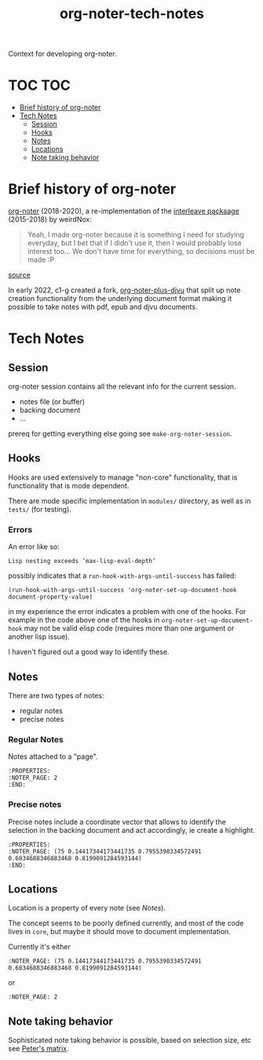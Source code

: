 :PROPERTIES:
:ID:       4333050B-D293-4A41-8A14-00E6248FD17B
:DRILL_LAST_INTERVAL: -1.0
:DRILL_REPEATS_SINCE_FAIL: 1
:DRILL_TOTAL_REPEATS: 1
:DRILL_FAILURE_COUNT: 1
:DRILL_AVERAGE_QUALITY: 1.0
:DRILL_EASE: 2.5
:NEXT_REVIEW: [2022-12-29 Thu]
:MATURITY: seedling
:LAST_REVIEW: [2022-12-30 Fri]
:END:
#+title: org-noter-tech-notes
#+filetags: :seedling:

Context for developing org-noter.

* TOC :TOC:
- [[#brief-history-of-org-noter][Brief history of org-noter]]
- [[#tech-notes][Tech Notes]]
  - [[#session][Session]]
  - [[#hooks][Hooks]]
  - [[#notes][Notes]]
  - [[#locations][Locations]]
  - [[#note-taking-behavior][Note taking behavior]]

* Brief history of org-noter

[[https://github.com/weirdNox/org-noter][org-noter]] (2018-2020), a re-implementation of the [[https://github.com/rudolfochrist/interleave/][interleave packaage]] (2015-2018) by weirdNox:

#+begin_quote
Yeah, I made org-noter because it is something I need for studying everyday, but I bet that if I didn't use it, then I would probably lose interest too... We don't have time for everything, so decisions must be made :P
#+end_quote

 [[https://github.com/rudolfochrist/interleave/issues/55][source]]

In early 2022, c1-g created a fork, [[https://github.com/c1-g/org-noter-plus-djvu][org-noter-plus-djvu]] that split up note creation functionality from the underlying document format making it possible to take notes with pdf, epub and djvu documents.


* Tech Notes

** Session
org-noter session contains all the relevant info for the current session.
- notes file (or buffer)
- backing document
- ...

prereq for getting everything else going see =make-org-noter-session=.

** Hooks
Hooks are used extensively to manage "non-core" functionality, that is functionality that is mode dependent.

There are mode specific implementation in =modules/= directory, as well as in =tests/= (for testing).


*** Errors
An error like so:
#+begin_src shell
  Lisp nesting exceeds ‘max-lisp-eval-depth’
#+end_src

possibly indicates that a ~run-hook-with-args-until-success~ has failed:

#+begin_src elisp
  (run-hook-with-args-until-success 'org-noter-set-up-document-hook document-property-value)
#+end_src

in my experience the error indicates a problem with one of the hooks. For example in the code above one of the hooks in =org-noter-set-up-document-hook= may not be valid elisp code (requires more than one argument or another lisp issue).

I haven't figured out a good way to identify these.

** Notes

There are two types of notes:

- regular notes
- precise notes



*** Regular Notes

Notes attached to a "page".

#+begin_src org-mode
:PROPERTIES:
:NOTER_PAGE: 2
:END:
#+end_src


*** Precise notes

Precise notes include a coordinate vector that allows to identify the selection in the backing document and act accordingly, ie create a highlight.

#+begin_src org-mode
:PROPERTIES:
:NOTER_PAGE: (75 0.14417344173441735 0.7955390334572491 0.6834688346883468 0.8199091284593144)
:END:
#+end_src

** Locations

Location is a property of every note (see [[Notes]]).

The concept seems to be poorly defined currently, and most of the code lives in =core=, but maybe it should move to document implementation.

Currently it's either

=:NOTER_PAGE: (75 0.14417344173441735 0.7955390334572491 0.6834688346883468 0.8199091284593144)=

or

=:NOTER_PAGE: 2=

** Note taking behavior

Sophisticated note taking behavior is possible, based on selection size, etc see [[https://github.com/petermao/org-noter/blob/doc/README.org][Peter's matrix]].
